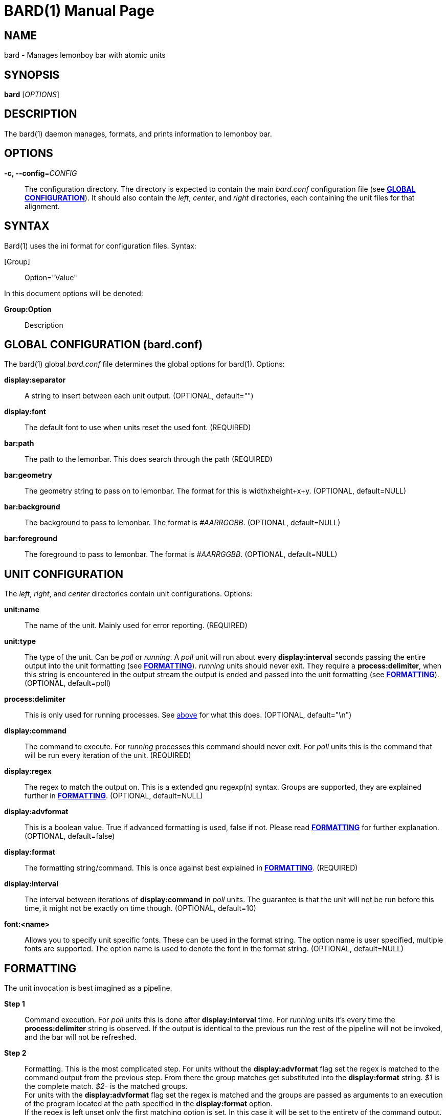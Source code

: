 BARD(1)
=======
:doctype: manpage


NAME
----
bard - Manages lemonboy bar with atomic units


SYNOPSIS
--------
*bard* ['OPTIONS']


DESCRIPTION
-----------
The bard(1) daemon manages, formats, and prints information to lemonboy bar.


OPTIONS
-------
*-c, --config*='CONFIG'::
    The configuration directory. The directory is expected to contain
	the main 'bard.conf' configuration file 
	(see <<X1, *GLOBAL CONFIGURATION*>>). It should also contain the 
	'left', 'center', and 'right' directories, each containing the unit
	files for that alignment.


SYNTAX
------
Bard(1) uses the ini format for configuration files. Syntax:

[Group]::
    Option="Value"

In this document options will be denoted:

*Group:Option*::
    Description


[[X1]]
GLOBAL CONFIGURATION (bard.conf)
--------------------------------
The bard(1) global 'bard.conf' file determines the global options
for bard(1). Options:

*display:separator*::
    A string to insert between each unit output. (OPTIONAL, default="")

*display:font*::
    The default font to use when units reset the used font. (REQUIRED)

*bar:path*::
	The path to the lemonbar. This does search through the path (REQUIRED)

*bar:geometry*::
    The geometry string to pass on to lemonbar. The format for this is
	widthxheight+x+y. (OPTIONAL, default=NULL)

*bar:background*::
    The background to pass to lemonbar. The format is '#AARRGGBB'.
	(OPTIONAL, default=NULL)

*bar:foreground*::
    The foreground to pass to lemonbar. The format is '#AARRGGBB'.
	(OPTIONAL, default=NULL)

[[X2]]
UNIT CONFIGURATION
------------------
The 'left', 'right', and 'center' directories contain unit configurations.
Options:

*unit:name*::
    The name of the unit. Mainly used for error reporting. (REQUIRED)

*unit:type*::
    The type of the unit. Can be 'poll' or 'running'. A 'poll' unit will
	run about every *display:interval* seconds passing the entire output
	into the unit formatting (see <<X3, *FORMATTING*>>). 'running' units
	should never exit. They require a *process:delimiter*, [[delim]]when this
	string is encountered in the output stream the output is ended and
	passed into the unit formatting (see <<X3, *FORMATTING*>>).
	(OPTIONAL, default=poll)

*process:delimiter*::
	This is only used for running processes. See <<delim, above>> for what
	this does. (OPTIONAL, default="\n")

*display:command*::
    The command to execute. For 'running' processes this command should never exit.
	For 'poll' units this is the command that will be run every iteration of the
	unit. (REQUIRED)

*display:regex*::
	The regex to match the output on. This is a extended gnu regexp(n) syntax.
	Groups are supported, they are explained further in <<X3, *FORMATTING*>>.
	(OPTIONAL, default=NULL)

*display:advformat*::
    This is a boolean value. True if advanced formatting is used, false if not.
	Please read <<X3, *FORMATTING*>> for further explanation. (OPTIONAL, default=false)

*display:format*::
    The formatting string/command. This is once against best explained in
	<<X3, *FORMATTING*>>. (REQUIRED)

*display:interval*::
	The interval between iterations of *display:command* in 'poll' units.
	The guarantee is that the unit will not be run before this time, it
	might not be exactly on time though. (OPTIONAL, default=10)

*font:<name>*::
    Allows you to specify unit specific fonts. These can be used in the format
	string. The option name is user specified, multiple fonts are supported.
	The option name is used to denote the font in the format string.
	(OPTIONAL, default=NULL)

[[X3]]
FORMATTING
----------
The unit invocation is best imagined as a pipeline. 

*Step 1*::
    Command execution.
	For 'poll' units this is done after *display:interval* time. For 'running' units it's
	every time the *process:delimiter* string is observed. If the output is identical
	to the previous run the rest of the pipeline will not be invoked, and the bar will
	not be refreshed.

*Step 2*::
    Formatting.
	This is the most complicated step. For units without the *display:advformat* flag set
	the regex is matched to the command output from the previous step. From there the group
	matches get substituted into the *display:format* string. '$1' is the complete match. '$2-' is the
	matched groups. +
	For units with the *display:advformat* flag set the regex is matched and the groups are
	passed as arguments to an execution of the program located at the path specified in the
	*display:format* option. +
	If the regex is left unset only the first matching option is set. In this case it will be set to
	the entirety of the command output.

*Step 3*::
    Fonts.
	Every unit has support for fonts. These fonts have a key (the option name you chose).
	To select a font the syntax '$font[<key>]' is used. This would most commonly be wrapped
	in the lemonbar font selector syntax. bard(1) will substitute the font index in for you.

*Step 4*::
	Color.
	Because colors are most commonly matched between applications bard(1) supports
	reading colors from xlib(3). This is done automatically on startup. lemonbar
	color codes can be inserted at any place using the syntax '$color[<color>]'.
	(see <<X4, *COLORS*>> for available colors). This would most commonly be used
	in a standard lemonbar color syntax.
	This step is also executed for the foreground, background, and delimiter options of global
	configuration file.


[[X4]]
COLOR NAMES
-----------
Color names listed in order from 0 to 15::
    black
	red
	green
	yellow
	blue
	magenta
	cyan
	white
	grey
	brightred
	brightgreen
	brightyellow
	brightblue
	brightmagenta
	brightcyan
	brightwhite


EXIT STATUS
-----------
*0*::
    Success


AUTHOR
------
bard is written by Jesper Jensen


COPYING
-------
Copyright \(C) 2015 Jesper Jensen. Free use of this software is
granted under the terms of the GNU General Public License (GPL).
